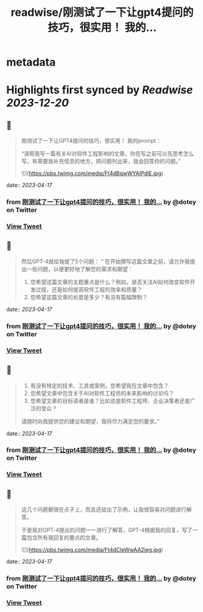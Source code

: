:PROPERTIES:
:title: readwise/刚测试了一下让gpt4提问的技巧，很实用！ 我的...
:END:


* metadata
:PROPERTIES:
:author: [[dotey on Twitter]]
:full-title: "刚测试了一下让gpt4提问的技巧，很实用！ 我的..."
:category: [[tweets]]
:url: https://twitter.com/dotey/status/1647786431010467840
:image-url: https://pbs.twimg.com/profile_images/561086911561736192/6_g58vEs.jpeg
:END:

* Highlights first synced by [[Readwise]] [[2023-12-20]]
** 📌
#+BEGIN_QUOTE
刚测试了一下让GPT4提问的技巧，很实用！
我的prompt：

“请帮我写一篇有关AI对软件工程影响的文章，你在写之前可以先思考怎么写，有需要我补充信息的地方，把问题列出来，我会回答你的问题。” 

![](https://pbs.twimg.com/media/Ft4dBqwWYAIPdlE.jpg) 
#+END_QUOTE
    date:: [[2023-04-17]]
*** from _刚测试了一下让gpt4提问的技巧，很实用！ 我的..._ by @dotey on Twitter
*** [[https://twitter.com/dotey/status/1647786431010467840][View Tweet]]
** 📌
#+BEGIN_QUOTE
然后GPT-4就给我提了5个问题：
“
在开始撰写这篇文章之前，请允许我提出一些问题，以便更好地了解您的需求和期望：

1. 您希望这篇文章的主题重点是什么？例如，是否关注AI如何改变软件开发过程，还是如何提高软件工程的效率和质量？
3. 您希望这篇文章的长度是多少？有没有篇幅限制？ 
#+END_QUOTE
    date:: [[2023-04-17]]
*** from _刚测试了一下让gpt4提问的技巧，很实用！ 我的..._ by @dotey on Twitter
*** [[https://twitter.com/dotey/status/1647786433346777088][View Tweet]]
** 📌
#+BEGIN_QUOTE
3. 有没有特定的技术、工具或案例，您希望我在文章中包含？
4. 您希望文章中包含关于AI对软件工程师的未来影响的讨论吗？
5. 您希望文章的目标读者是谁？比如说是软件工程师、企业决策者还是广泛的受众？

请随时向我提供您的建议和期望，我将尽力满足您的要求。” 
#+END_QUOTE
    date:: [[2023-04-17]]
*** from _刚测试了一下让gpt4提问的技巧，很实用！ 我的..._ by @dotey on Twitter
*** [[https://twitter.com/dotey/status/1647786434919559170][View Tweet]]
** 📌
#+BEGIN_QUOTE
这几个问题都很在点子上，而且还给出了示例，让我很容易对问题进行解答。

于是我对GPT-4提出的问题一一进行了解答，GPT-4根据我的回复，写了一篇包含所有我回复的要点的文章。 

![](https://pbs.twimg.com/media/Ft4dCIeWwAA2ieg.jpg) 
#+END_QUOTE
    date:: [[2023-04-17]]
*** from _刚测试了一下让gpt4提问的技巧，很实用！ 我的..._ by @dotey on Twitter
*** [[https://twitter.com/dotey/status/1647786440212791296][View Tweet]]